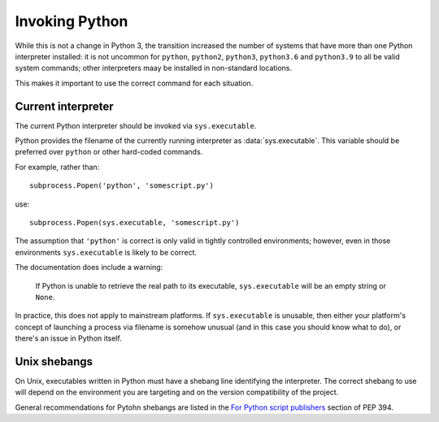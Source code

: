 Invoking Python
---------------

While this is not a change in Python 3, the transition increased the number of
systems that have more than one Python interpreter installed: it is not
uncommon for ``python``, ``python2``, ``python3``, ``python3.6`` and
``python3.9`` to all be valid system commands; other interpreters maay be
installed in non-standard locations.

This makes it important to use the correct command for each situation.


Current interpreter
~~~~~~~~~~~~~~~~~~~

The current Python interpreter should be invoked via ``sys.executable``.

Python provides the filename of the currently running interpreter as
:data:`sys.executable`.
This variable should be preferred over ``python`` or other hard-coded commands.

For example, rather than::

    subprocess.Popen('python', 'somescript.py')

use::

    subprocess.Popen(sys.executable, 'somescript.py')

The assumption that ``'python'`` is correct is only valid in tightly controlled
environments; however, even in those environments ``sys.executable`` is likely
to be correct.

The documentation does include a warning:

   If Python is unable to retrieve the real path to its executable,
   ``sys.executable`` will be an empty string or ``None``.

In practice, this does not apply to mainstream platforms.
If ``sys.executable`` is unusable, then either your platform's concept of
launching a process via filename is somehow unusual (and in this
case you should know what to do), or there's an issue in Python itself.


Unix shebangs
~~~~~~~~~~~~~

On Unix, executables written in Python must have a shebang line identifying
the interpreter.
The correct shebang to use will depend on the environment you are targeting
and on the version compatibility of the project.

General recommendations for Pytohn shebangs are listed in
the `For Python script publishers`_ section of PEP 394.

.. _For Python script publishers: https://www.python.org/dev/peps/pep-0394/#for-python-script-publishers
